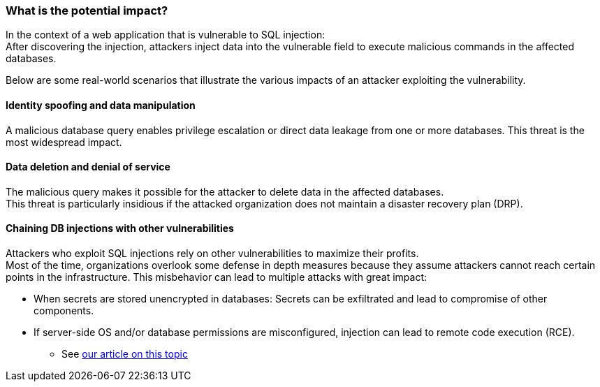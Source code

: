 === What is the potential impact?

In the context of a web application that is vulnerable to SQL injection: +
After discovering the injection, attackers inject data into the vulnerable
field to execute malicious commands in the affected databases.

Below are some real-world scenarios that illustrate the various impacts of an
attacker exploiting the vulnerability.

==== Identity spoofing and data manipulation

A malicious database query enables privilege escalation or direct data leakage
from one or more databases. This threat is the most widespread impact.

==== Data deletion and denial of service

The malicious query makes it possible for the attacker to delete data in the
affected databases. +
This threat is particularly insidious if the attacked organization does not
maintain a disaster recovery plan (DRP).

==== Chaining DB injections with other vulnerabilities

Attackers who exploit SQL injections rely on other vulnerabilities to maximize
their profits. +
Most of the time, organizations overlook some defense in depth measures because
they assume attackers cannot reach certain points in the infrastructure. This
misbehavior can lead to multiple attacks with great impact:

* When secrets are stored unencrypted in databases: Secrets can be exfiltrated and lead to compromise of other components.
* If server-side OS and/or database permissions are misconfigured, injection can lead to remote code execution (RCE).
** See https://blog.sonarsource.com/exploiting-hibernate-injections/[our article on this topic]
